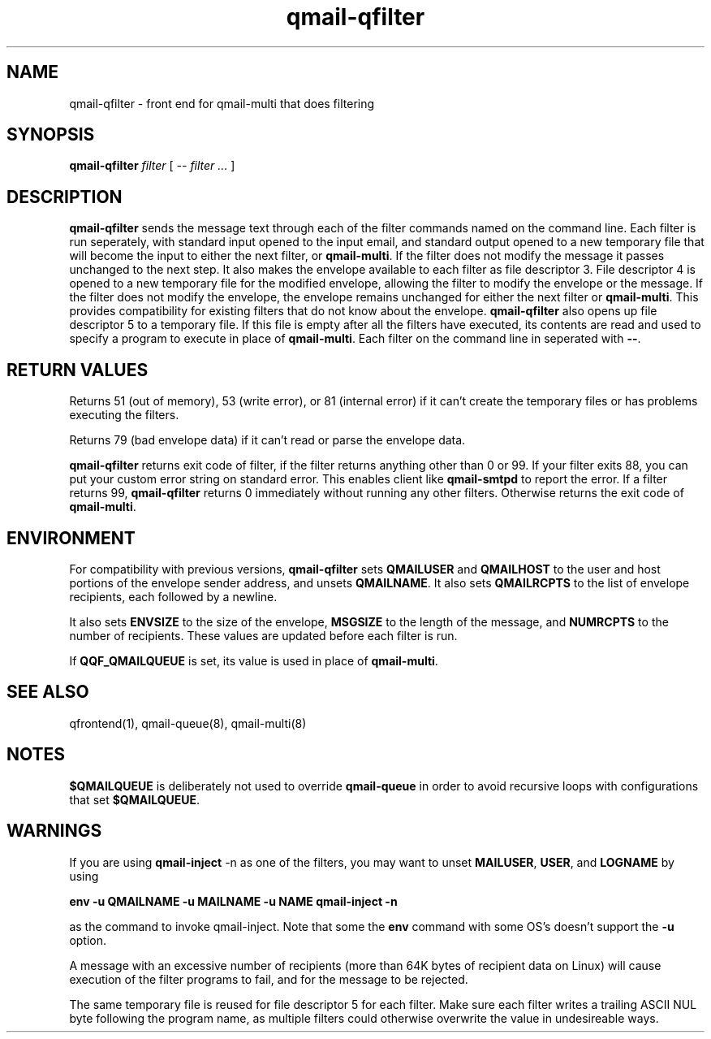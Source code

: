 .\" vim: tw=75
.TH qmail-qfilter 1
.SH NAME
qmail-qfilter \- front end for qmail-multi that does filtering
.SH SYNOPSIS
.B qmail-qfilter
.I filter
[
.I -- filter ...
]
.SH DESCRIPTION
\fBqmail-qfilter\fR sends the message text through each of the filter
commands named on the command line. Each filter is run seperately, with
standard input opened to the input email, and standard output opened to a
new temporary file that will become the input to either the next filter, or
\fBqmail-multi\fR. If the filter does not modify the message it passes
unchanged to the next step.  It also makes the envelope available to each
filter as file descriptor 3. File descriptor 4 is opened to a new temporary
file for the modified envelope, allowing the filter to modify the envelope
or the message. If the filter does not modify the envelope, the envelope
remains unchanged for either the next filter or \fBqmail-multi\fR. This
provides compatibility for existing filters that do not know about the
envelope. \fBqmail-qfilter\fR also opens up file descriptor 5 to a
temporary file. If this file is empty after all the filters have executed,
its contents are read and used to specify a program to execute in place of
\fBqmail-multi\fR. Each filter on the command line in seperated with
\fB--\fR.

.SH "RETURN VALUES"
Returns 51 (out of memory), 53 (write error), or 81 (internal error)
if it can't create the temporary files or has problems executing the
filters.

Returns 79 (bad envelope data) if it can't read or parse the envelope
data.

\fBqmail-qfilter\fR returns exit code of filter, if the filter returns
anything other than 0 or 99. If your filter exits 88, you can put your
custom error string on standard error. This enables client like
\fBqmail-smtpd\fR to report the error. If a filter returns 99,
\fBqmail-qfilter\fR returns 0 immediately without running any other
filters. Otherwise returns the exit code of \fBqmail-multi\fR.

.SH ENVIRONMENT
For compatibility with previous versions, \fBqmail-qfilter\fR sets
\fBQMAILUSER\fR and \fBQMAILHOST\fR to the user and host portions of the
envelope sender address, and unsets \fBQMAILNAME\fR. It also sets
\fBQMAILRCPTS\fR to the list of envelope recipients, each followed by a
newline.
.P
It also sets \fBENVSIZE\fR to the size of the envelope, \fBMSGSIZE\fR to
the length of the message, and \fBNUMRCPTS\fR to the number of recipients.
These values are updated before each filter is run.
.P
If \fBQQF_QMAILQUEUE\fR is set, its value is used in place of
\fBqmail-multi\fR.

.SH "SEE ALSO"
qfrontend(1),
qmail-queue(8),
qmail-multi(8)

.SH NOTES
\fB$QMAILQUEUE\fR is deliberately not used to override \fBqmail-queue\fR in
order to avoid recursive loops with configurations that set
\fB$QMAILQUEUE\fR.

.SH WARNINGS
If you are using \fBqmail-inject\fR -n as one of the filters, you may want
to unset \fBMAILUSER\fR, \fBUSER\fR, and \fBLOGNAME\fR by using

.EX
.B env -u QMAILNAME -u MAILNAME -u NAME qmail-inject -n
.EE

as the command to invoke qmail-inject. Note that some the \fBenv\fR command
with some OS's doesn't support the \fB-u\fR option.
.P
A message with an excessive number of recipients (more than 64K bytes of
recipient data on Linux) will cause execution of the filter programs to
fail, and for the message to be rejected.
.P
The same temporary file is reused for file descriptor 5 for each filter.
Make sure each filter writes a trailing ASCII NUL byte following the
program name, as multiple filters could otherwise overwrite the value in
undesireable ways.
